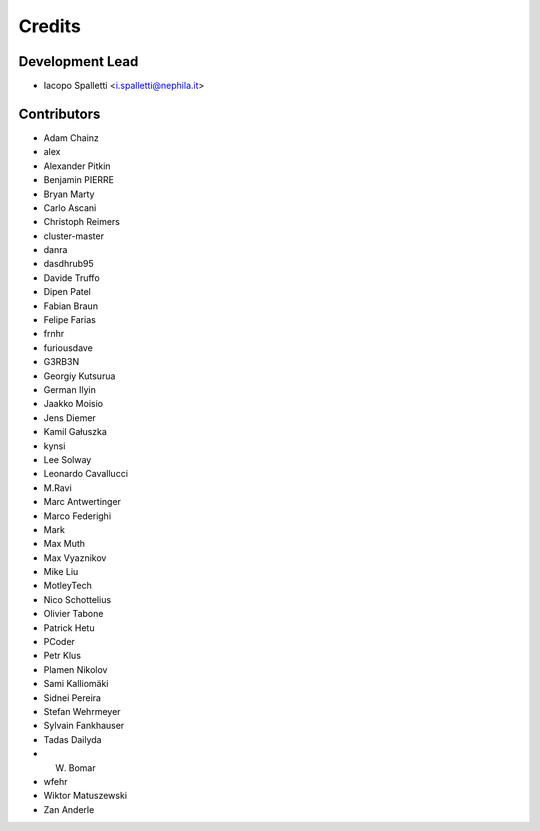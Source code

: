 =======
Credits
=======

Development Lead
----------------

* Iacopo Spalletti <i.spalletti@nephila.it>

Contributors
------------

* Adam Chainz
* alex
* Alexander Pitkin
* Benjamin PIERRE
* Bryan Marty
* Carlo Ascani
* Christoph Reimers
* cluster-master
* danra
* dasdhrub95
* Davide Truffo
* Dipen Patel
* Fabian Braun
* Felipe Farias
* frnhr
* furiousdave
* G3RB3N
* Georgiy Kutsurua
* German Ilyin
* Jaakko Moisio
* Jens Diemer
* Kamil Gałuszka
* kynsi
* Lee Solway
* Leonardo Cavallucci
* M.Ravi
* Marc Antwertinger
* Marco Federighi
* Mark
* Max Muth
* Max Vyaznikov
* Mike Liu
* MotleyTech
* Nico Schottelius
* Olivier Tabone
* Patrick Hetu
* PCoder
* Petr Klus
* Plamen Nikolov
* Sami Kalliomäki
* Sidnei Pereira
* Stefan Wehrmeyer
* Sylvain Fankhauser
* Tadas Dailyda
* W. Bomar
* wfehr
* Wiktor Matuszewski
* Zan Anderle
